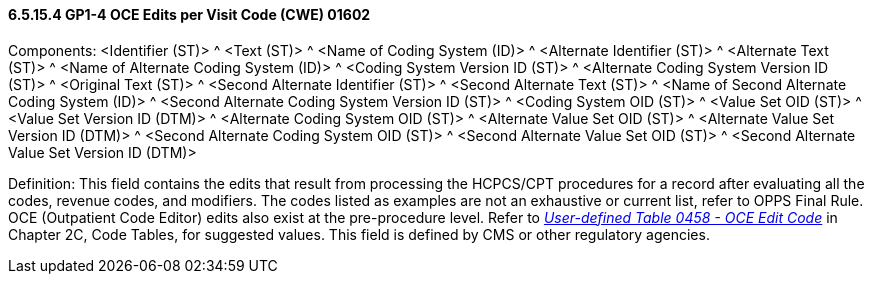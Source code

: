 ==== 6.5.15.4 GP1-4 OCE Edits per Visit Code (CWE) 01602

Components: <Identifier (ST)> ^ <Text (ST)> ^ <Name of Coding System (ID)> ^ <Alternate Identifier (ST)> ^ <Alternate Text (ST)> ^ <Name of Alternate Coding System (ID)> ^ <Coding System Version ID (ST)> ^ <Alternate Coding System Version ID (ST)> ^ <Original Text (ST)> ^ <Second Alternate Identifier (ST)> ^ <Second Alternate Text (ST)> ^ <Name of Second Alternate Coding System (ID)> ^ <Second Alternate Coding System Version ID (ST)> ^ <Coding System OID (ST)> ^ <Value Set OID (ST)> ^ <Value Set Version ID (DTM)> ^ <Alternate Coding System OID (ST)> ^ <Alternate Value Set OID (ST)> ^ <Alternate Value Set Version ID (DTM)> ^ <Second Alternate Coding System OID (ST)> ^ <Second Alternate Value Set OID (ST)> ^ <Second Alternate Value Set Version ID (DTM)>

Definition: This field contains the edits that result from processing the HCPCS/CPT procedures for a record after evaluating all the codes, revenue codes, and modifiers. The codes listed as examples are not an exhaustive or current list, refer to OPPS Final Rule. OCE (Outpatient Code Editor) edits also exist at the pre-procedure level. Refer to file:///E:\V2\V29_CH02C_Tables.docx#HL70458[_User-defined Table 0458 - OCE_ _Edit Code_] in Chapter 2C, Code Tables, for suggested values. This field is defined by CMS or other regulatory agencies.

